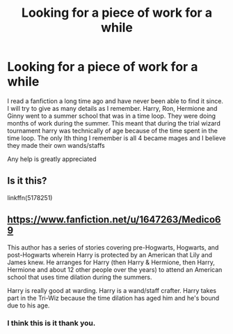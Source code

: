 #+TITLE: Looking for a piece of work for a while

* Looking for a piece of work for a while
:PROPERTIES:
:Author: CSWIP
:Score: 1
:DateUnix: 1551648024.0
:DateShort: 2019-Mar-04
:FlairText: Fic Search
:END:
I read a fanfiction a long time ago and have never been able to find it since. I will try to give as many details as I remember. Harry, Ron, Hermione and Ginny went to a summer school that was in a time loop. They were doing months of work during the summer. This meant that during the trial wizard tournament harry was technically of age because of the time spent in the time loop. The only lth thing I remember is all 4 became mages and I believe they made their own wands/staffs

Any help is greatly appreciated


** Is it this?

linkffn(5178251)
:PROPERTIES:
:Author: Starfox5
:Score: 1
:DateUnix: 1551653186.0
:DateShort: 2019-Mar-04
:END:


** [[https://www.fanfiction.net/u/1647263/Medico69]]

This author has a series of stories covering pre-Hogwarts, Hogwarts, and post-Hogwarts wherein Harry is protected by an American that Lily and James knew. He arranges for Harry (then Harry & Hermione, then Harry, Hermione and about 12 other people over the years) to attend an American school that uses time dilation during the summers.

Harry is really good at warding. Harry is a wand/staff crafter. Harry takes part in the Tri-Wiz because the time dilation has aged him and he's bound due to his age.
:PROPERTIES:
:Author: jeffala
:Score: 1
:DateUnix: 1551660632.0
:DateShort: 2019-Mar-04
:END:

*** I think this is it thank you.
:PROPERTIES:
:Author: CSWIP
:Score: 1
:DateUnix: 1551661005.0
:DateShort: 2019-Mar-04
:END:
